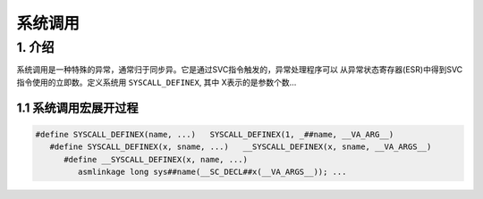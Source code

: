 系统调用
========

1. 介绍
-------

系统调用是一种特殊的异常，通常归于同步异。它是通过SVC指令触发的，异常处理程序可以
从异常状态寄存器(ESR)中得到SVC指令使用的立即数。定义系统用 ``SYSCALL_DEFINEX``, 其中
X表示的是参数个数...

1.1 系统调用宏展开过程
**********************

.. code:: c

   #define SYSCALL_DEFINEX(name, ...)   SYSCALL_DEFINEX(1, _##name, __VA_ARG__)
      #define SYSCALL_DEFINEX(x, sname, ...)   __SYSCALL_DEFINEX(x, sname, __VA_ARGS__)
         #define __SYSCALL_DEFINEX(x, name, ...)
            asmlinkage long sys##name(__SC_DECL##x(__VA_ARGS__)); ...
